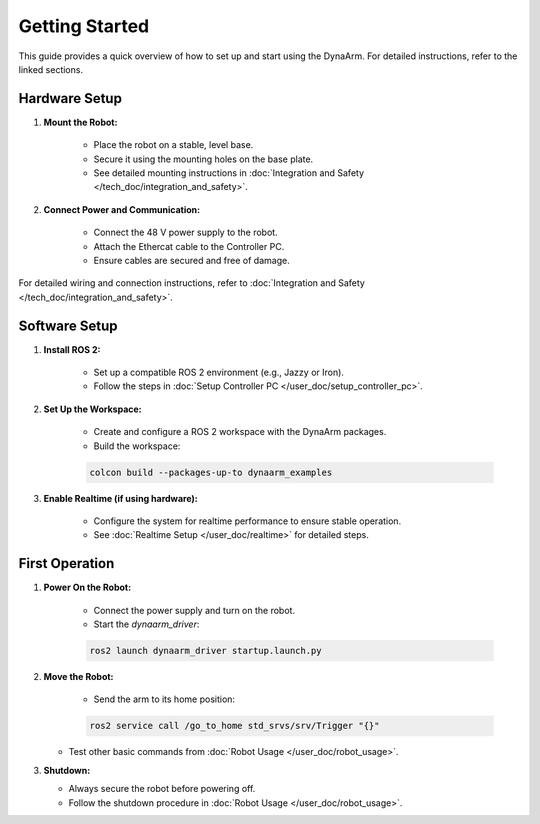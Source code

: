 Getting Started
################

This guide provides a quick overview of how to set up and start using the DynaArm. For detailed instructions, refer to the linked sections.

Hardware Setup
--------------

1. **Mount the Robot:**

    - Place the robot on a stable, level base.
    - Secure it using the mounting holes on the base plate.
    - See detailed mounting instructions in :doc:`Integration and Safety </tech_doc/integration_and_safety>`.

2. **Connect Power and Communication:**

    - Connect the 48 V power supply to the robot.
    - Attach the Ethercat cable to the Controller PC.
    - Ensure cables are secured and free of damage.

For detailed wiring and connection instructions, refer to :doc:`Integration and Safety </tech_doc/integration_and_safety>`.

Software Setup
--------------

1. **Install ROS 2:**

    - Set up a compatible ROS 2 environment (e.g., Jazzy or Iron).
    - Follow the steps in :doc:`Setup Controller PC </user_doc/setup_controller_pc>`.

2. **Set Up the Workspace:**

    - Create and configure a ROS 2 workspace with the DynaArm packages.
    - Build the workspace:
     
    .. code-block:: bash

        colcon build --packages-up-to dynaarm_examples

3. **Enable Realtime (if using hardware):**

    - Configure the system for realtime performance to ensure stable operation.
    - See :doc:`Realtime Setup </user_doc/realtime>` for detailed steps.

First Operation
---------------

1. **Power On the Robot:**

    - Connect the power supply and turn on the robot.
    - Start the `dynaarm_driver`:

    .. code-block:: bash

        ros2 launch dynaarm_driver startup.launch.py

2. **Move the Robot:**

    - Send the arm to its home position:

    .. code-block:: bash

        ros2 service call /go_to_home std_srvs/srv/Trigger "{}"

   - Test other basic commands from :doc:`Robot Usage </user_doc/robot_usage>`.

3. **Shutdown:**

   - Always secure the robot before powering off.
   - Follow the shutdown procedure in :doc:`Robot Usage </user_doc/robot_usage>`.
